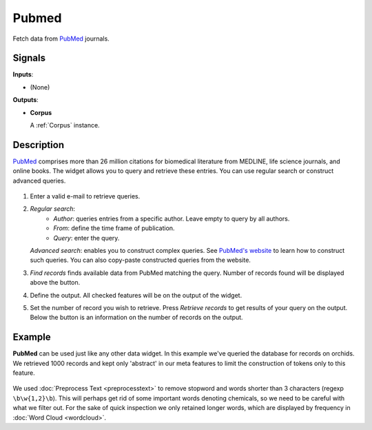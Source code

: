 ======
Pubmed
======

.. figure:: icons/pubmed.png

Fetch data from `PubMed <http://www.ncbi.nlm.nih.gov/pubmed>`_ journals.

Signals
-------

**Inputs**:

-  (None)

**Outputs**:

-  **Corpus**

   A :ref:`Corpus` instance.

Description
-----------

`PubMed <http://www.ncbi.nlm.nih.gov/pubmed>`_ comprises more than 26 million citations for biomedical literature from MEDLINE, life science journals, and online books. The widget allows you to query and retrieve these entries. You can use regular search or construct advanced queries.

.. figure:: images/Pubmed-stamped.png

1. Enter a valid e-mail to retrieve queries.

2. *Regular search*:
	- *Author*: queries entries from a specific author. Leave empty to query by all authors.
	- *From*: define the time frame of publication.
	- *Query*: enter the query.

   *Advanced search*: enables you to construct complex queries. See `PubMed's website <https://www.ncbi.nlm.nih.gov/pubmed/advanced>`_ to learn how to construct such queries. You can also copy-paste constructed queries from the website.

3. *Find records* finds available data from PubMed matching the query. Number of records found will be displayed above the button.

4. Define the output. All checked features will be on the output of the widget.

5. Set the number of record you wish to retrieve. Press *Retrieve records* to get results of your query on the output. Below the button is an information on the number of records on the output.

Example
-------

**PubMed** can be used just like any other data widget. In this example we've queried the database for records on orchids. We retrieved 1000 records and kept only 'abstract' in our meta features to limit the construction of tokens only to this feature.

.. figure:: images/Pubmed-Example.png

We used :doc:`Preprocess Text <preprocesstext>` to remove stopword and words shorter than 3 characters (regexp ``\b\w{1,2}\b``). This will perhaps get rid of some important words denoting chemicals, so we need to be careful with what we filter out. For the sake of quick inspection we only retained longer words, which are displayed by frequency in :doc:`Word Cloud <wordcloud>`.
